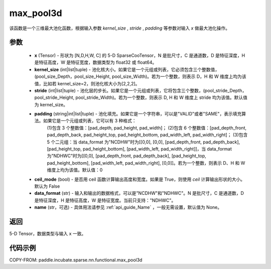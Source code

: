 .. _cn_api_paddle_incubate_sparse_nn_functional_max_pool3d:


max_pool3d
-------------------------------

.. py:function:: paddle.incubate.sparse.nn.functional.max_pool3d(x, kernel_size, stride=None, padding=0, ceil_mode=False, data_format="NDHWC", name=None))

该函数是一个三维最大池化函数，根据输入参数 `kernel_size` , `stride` , `padding` 等参数对输入 `x` 做最大池化操作。

参数
:::::::::
    - **x** (Tensor) - 形状为 [N,D,H,W, C] 的 5-D SparseCooTensor，N 是批尺寸，C 是通道数，D 是特征深度，H 是特征高度，W 是特征宽度，数据类型为 float32 或 float64。
    - **kernel_size** (int|list|tuple) - 池化核大小。如果它是一个元组或列表，它必须包含三个整数值，(pool_size_Depth，pool_size_Height, pool_size_Width)。若为一个整数，则表示 D，H 和 W 维度上均为该值，比如若 kernel_size=2，则池化核大小为[2,2,2]。
    - **stride** (int|list|tuple) - 池化层的步长。如果它是一个元组或列表，它将包含三个整数，(pool_stride_Depth，pool_stride_Height, pool_stride_Width)。若为一个整数，则表示 D, H 和 W 维度上 stride 均为该值。默认值为 kernel_size。
    - **padding** (string|int|list|tuple) - 池化填充。如果它是一个字符串，可以是"VALID"或者"SAME"，表示填充算法。如果它是一个元组或列表，它可以有 3 种格式：
        (1)包含 3 个整数值：[pad_depth, pad_height, pad_width]；
        (2)包含 6 个整数值：[pad_depth_front, pad_depth_back, pad_height_top, pad_height_bottom, pad_width_left, pad_width_right]；
        (3)包含 5 个二元组：当 data_format 为"NCDHW"时为[[0,0], [0,0], [pad_depth_front, pad_depth_back], [pad_height_top, pad_height_bottom], [pad_width_left, pad_width_right]]，当 data_format 为"NDHWC"时为[[0,0], [pad_depth_front, pad_depth_back], [pad_height_top, pad_height_bottom], [pad_width_left, pad_width_right], [0,0]]。若为一个整数，则表示 D、H 和 W 维度上均为该值。默认值：0
    - **ceil_mode** (bool) - 是否用 ceil 函数计算输出高度和宽度。如果是 True，则使用 `ceil` 计算输出形状的大小。默认为 False
    - **data_format** (str) - 输入和输出的数据格式，可以是"NCDHW"和"NDHWC"。N 是批尺寸，C 是通道数，D 是特征深度，H 是特征高度，W 是特征宽度。当前只支持："NDHWC"。
    - **name** (str，可选) - 具体用法请参见 :ref:`api_guide_Name` ，一般无需设置，默认值为 None。



返回
:::::::::
5-D Tensor，数据类型与输入 x 一致。


代码示例
:::::::::

COPY-FROM: paddle.incubate.sparse.nn.functional.max_pool3d
